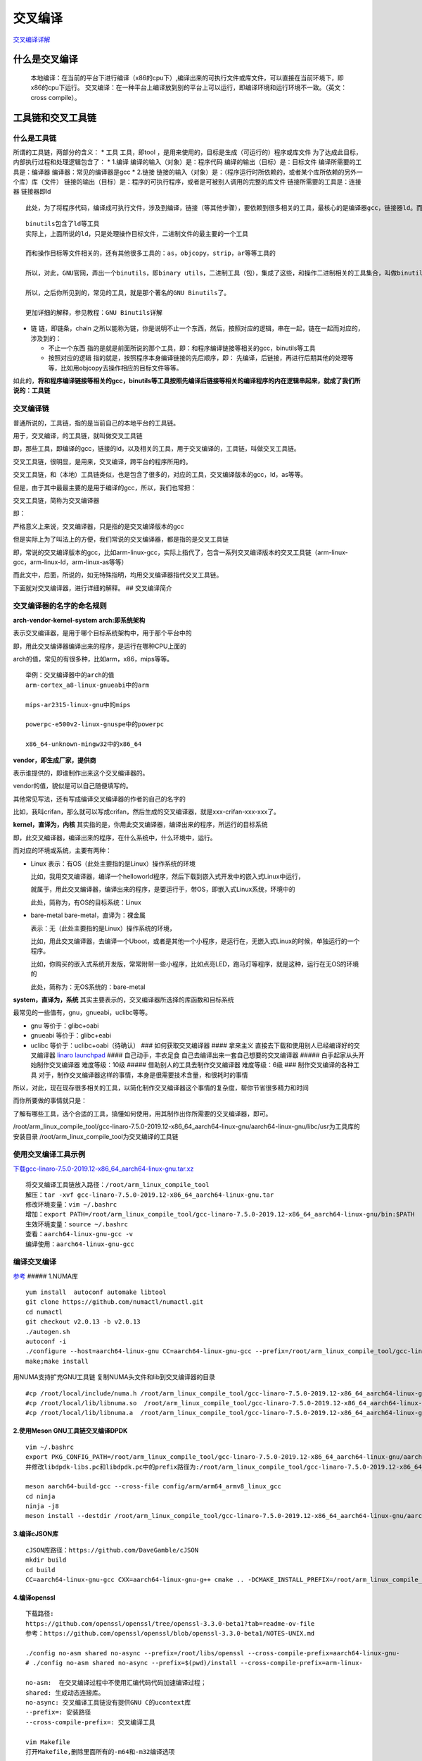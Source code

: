 交叉编译
========

`交叉编译详解 <https://www.crifan.com/files/doc/docbook/cross_compile/release/html/cross_compile.html>`__

什么是交叉编译
--------------

   本地编译：在当前的平台下进行编译（x86的cpu下）,编译出来的可执行文件或库文件，可以直接在当前环境下，即x86的cpu下运行。
   交叉编译：在一种平台上编译放到别的平台上可以运行，即编译环境和运行环境不一致。（英文：cross
   compile）。

工具链和交叉工具链
------------------

什么是工具链
~~~~~~~~~~~~

所谓的工具链，两部分的含义： \* 工具 工具，即tool
，是用来使用的，目标是生成（可运行的）程序或库文件
为了达成此目标，内部执行过程和处理逻辑包含了： \* 1.编译
编译的输入（对象）是：程序代码 编译的输出（目标）是：目标文件
编译所需要的工具是：编译器 编译器：常见的编译器是gcc \* 2.链接
链接的输入（对象）是：（程序运行时所依赖的，或者某个库所依赖的另外一个库）库（文件）
链接的输出（目标）是：程序的可执行程序，或者是可被别人调用的完整的库文件
链接所需要的工具是：连接器 链接器即ld

::

   此处，为了将程序代码，编译成可执行文件，涉及到编译，链接（等其他步骤），要依赖到很多相关的工具，最核心的是编译器gcc，链接器ld。而此处，所谓的工具，主要指的就是：和程序编译链接等相关的gcc，ld等工具

::

   binutils包含了ld等工具
   实际上，上面所说的ld，只是处理操作目标文件，二进制文件的最主要的一个工具

   而和操作目标等文件相关的，还有其他很多工具的：as，objcopy，strip，ar等等工具的

   所以，对此，GNU官网，弄出一个binutils，即binary utils，二进制工具（包），集成了这些，和操作二进制相关的工具集合，叫做binutils

   所以，之后你所见到的，常见的工具，就是那个著名的GNU Binutils了。

   更加详细的解释，参见教程：GNU Binutils详解

-  链 链，即链条，chain
   之所以能称为链，你是说明不止一个东西，然后，按照对应的逻辑，串在一起，链在一起而对应的，涉及到的：

   -  不止一个东西
      指的是就是前面所说的那个工具，即：和程序编译链接等相关的gcc，binutils等工具
   -  按照对应的逻辑 指的就是，按照程序本身编译链接的先后顺序，即：
      先编译，后链接，再进行后期其他的处理等等，比如用objcopy去操作相应的目标文件等等。

如此的，\ **将和程序编译链接等相关的gcc，binutils等工具按照先编译后链接等相关的编译程序的内在逻辑串起来，就成了我们所说的：工具链**

交叉编译链
~~~~~~~~~~

普通所说的，工具链，指的是当前自己的本地平台的工具链。

用于，交叉编译，的工具链，就叫做交叉工具链

即，那些工具，即编译的gcc，链接的ld，以及相关的工具，用于交叉编译的，工具链，叫做交叉工具链。

交叉工具链，很明显，是用来，交叉编译，跨平台的程序所用的。

交叉工具链，和（本地）工具链类似，也是包含了很多的，对应的工具，交叉编译版本的gcc，ld，as等等。

但是，由于其中最最主要的是用于编译的gcc，所以，我们也常把：

交叉工具链，简称为交叉编译器

即：

严格意义上来说，交叉编译器，只是指的是交叉编译版本的gcc

但是实际上为了叫法上的方便，我们常说的交叉编译器，都是指的是交叉工具链

即，常说的交叉编译版本的gcc，比如arm-linux-gcc，实际上指代了，包含一系列交叉编译版本的交叉工具链（arm-linux-gcc，arm-linux-ld，arm-linux-as等等）

而此文中，后面，所说的，如无特殊指明，均用交叉编译器指代交叉工具链。

下面就对交叉编译器，进行详细的解释。 ## 交叉编译简介

交叉编译器的名字的命名规则
~~~~~~~~~~~~~~~~~~~~~~~~~~

**arch-vendor-kernel-system** **arch:即系统架构**

表示交叉编译器，是用于哪个目标系统架构中，用于那个平台中的

即，用此交叉编译器编译出来的程序，是运行在哪种CPU上面的

arch的值，常见的有很多种，比如arm，x86，mips等等。

::

   举例：交叉编译器中的arch的值
   arm-cortex_a8-linux-gnueabi中的arm

   mips-ar2315-linux-gnu中的mips

   powerpc-e500v2-linux-gnuspe中的powerpc

   x86_64-unknown-mingw32中的x86_64

**vendor，即生成厂家，提供商**

表示谁提供的，即谁制作出来这个交叉编译器的。

vendor的值，貌似是可以自己随便填写的。

其他常见写法，还有写成编译交叉编译器的作者的自己的名字的

比如，我叫crifan，那么就可以写成crifan，然后生成的交叉编译器，就是xxx-crifan-xxx-xxx了。

**kernel，直译为，内核**
其实指的是，你用此交叉编译器，编译出来的程序，所运行的目标系统

即，此交叉编译器，编译出来的程序，在什么系统中，什么环境中，运行。

而对应的环境或系统，主要有两种：

-  Linux 表示：有OS（此处主要指的是Linux）操作系统的环境

   比如，我用交叉编译器，编译一个helloworld程序，然后下载到嵌入式开发中的嵌入式Linux中运行，

   就属于，用此交叉编译器，编译出来的程序，是要运行于，带OS，即嵌入式Linux系统，环境中的

   此处，简称为，有OS的目标系统：Linux

-  bare-metal bare-metal，直译为：裸金属

   表示：无（此处主要指的是Linux）操作系统的环境，

   比如，用此交叉编译器，去编译一个Uboot，或者是其他一个小程序，是运行在，无嵌入式Linux的时候，单独运行的一个程序。

   比如，你购买的嵌入式系统开发版，常常附带一些小程序，比如点亮LED，跑马灯等程序，就是这种，运行在无OS的环境的

   此处，简称为：无OS系统的：bare-metal

**system，直译为，系统**
其实主要表示的，交叉编译器所选择的库函数和目标系统

最常见的一些值有，gnu，gnueabi，uclibc等等。

-  gnu 等价于：glibc+oabi

-  gnueabi 等价于：glibc+eabi

-  uclibc 等价于：uclibc+oabi（待确认） ### 如何获取交叉编译器 ####
   拿来主义 直接去下载和使用别人已经编译好的交叉编译器
   `linaro <https://www.linaro.org/downloads/>`__
   `launchpad <https://launchpad.net/linaro-toolchain-binaries/+milestone/2013.07>`__
   #### 自己动手，丰衣足食 自己去编译出来一套自己想要的交叉编译器 #####
   白手起家从头开始制作交叉编译器 难度等级：10级 #####
   借助别人的工具去制作交叉编译器 难度等级：6级 ###
   制作交叉编译的各种工具
   对于，制作交叉编译器这样的事情，本身是很需要技术含量，和很耗时的事情

所以，对此，现在现存很多相关的工具，以简化制作交叉编译器这个事情的复杂度，帮你节省很多精力和时间

而你所要做的事情就只是：

了解有哪些工具，选个合适的工具，搞懂如何使用，用其制作出你所需要的交叉编译器，即可。

/root/arm_linux_compile_tool/gcc-linaro-7.5.0-2019.12-x86_64_aarch64-linux-gnu/aarch64-linux-gnu/libc/usr为工具库的安装目录
/root/arm_linux_compile_tool为交叉编译的工具链

使用交叉编译工具示例
~~~~~~~~~~~~~~~~~~~~

`下载gcc-linaro-7.5.0-2019.12-x86_64_aarch64-linux-gnu.tar.xz <https://releases.linaro.org/components/toolchain/binaries/7.5-2019.12/aarch64-linux-gnu/>`__

::

   将交叉编译工具链放入路径：/root/arm_linux_compile_tool
   解压：tar -xvf gcc-linaro-7.5.0-2019.12-x86_64_aarch64-linux-gnu.tar
   修改环境变量：vim ~/.bashrc
   增加：export PATH=/root/arm_linux_compile_tool/gcc-linaro-7.5.0-2019.12-x86_64_aarch64-linux-gnu/bin:$PATH
   生效环境变量：source ~/.bashrc
   查看：aarch64-linux-gnu-gcc -v
   编译使用：aarch64-linux-gnu-gcc

编译交叉编译
~~~~~~~~~~~~

`参考 <https://zhuanlan.zhihu.com/p/580885743>`__ ##### 1.NUMA库

::

   yum install  autoconf automake libtool
   git clone https://github.com/numactl/numactl.git
   cd numactl
   git checkout v2.0.13 -b v2.0.13
   ./autogen.sh
   autoconf -i
   ./configure --host=aarch64-linux-gnu CC=aarch64-linux-gnu-gcc --prefix=/root/arm_linux_compile_tool/gcc-linaro-7.5.0-2019.12-x86_64_aarch64-linux-gnu/aarch64-linux-gnu/libc/usr
   make;make install

用NUMA支持扩充GNU工具链 复制NUMA头文件和lib到交叉编译器的目录

::

   #cp /root/local/include/numa.h /root/arm_linux_compile_tool/gcc-linaro-7.5.0-2019.12-x86_64_aarch64-linux-gnu/aarch64-linux-gnu/libc/usr/include/
   #cp /root/local/lib/libnuma.so  /root/arm_linux_compile_tool/gcc-linaro-7.5.0-2019.12-x86_64_aarch64-linux-gnu/lib/gcc/aarch64-linux-gnu/7.5.0/
   #cp /root/local/lib/libnuma.a  /root/arm_linux_compile_tool/gcc-linaro-7.5.0-2019.12-x86_64_aarch64-linux-gnu/lib/gcc/aarch64-linux-gnu/7.5.0/

2.使用Meson GNU工具链交叉编译DPDK
^^^^^^^^^^^^^^^^^^^^^^^^^^^^^^^^^

::

   vim ~/.bashrc
   export PKG_CONFIG_PATH=/root/arm_linux_compile_tool/gcc-linaro-7.5.0-2019.12-x86_64_aarch64-linux-gnu/aarch64-linux-gnu/libc/usr/lib/pkgconfig/
   并修改libdpdk-libs.pc和libdpdk.pc中的prefix路径为:/root/arm_linux_compile_tool/gcc-linaro-7.5.0-2019.12-x86_64_aarch64-linux-gnu/aarch64-linux-gnu/libc/usr/文件

   meson aarch64-build-gcc --cross-file config/arm/arm64_armv8_linux_gcc
   cd ninja
   ninja -j8
   meson install --destdir /root/arm_linux_compile_tool/gcc-linaro-7.5.0-2019.12-x86_64_aarch64-linux-gnu/aarch64-linux-gnu/libc/usr

3.编译cJSON库
^^^^^^^^^^^^^

::

   cJSON库路径：https://github.com/DaveGamble/cJSON
   mkdir build
   cd build
   CC=aarch64-linux-gnu-gcc CXX=aarch64-linux-gnu-g++ cmake .. -DCMAKE_INSTALL_PREFIX=/root/arm_linux_compile_tool/gcc-linaro-7.5.0-2019.12-x86_64_aarch64-linux-gnu/aarch64-linux-gnu/libc/usr

4.编译openssl
^^^^^^^^^^^^^

::

   下载路径:
   https://github.com/openssl/openssl/tree/openssl-3.3.0-beta1?tab=readme-ov-file
   参考：https://github.com/openssl/openssl/blob/openssl-3.3.0-beta1/NOTES-UNIX.md

   ./config no-asm shared no-async --prefix=/root/libs/openssl --cross-compile-prefix=aarch64-linux-gnu-
   # ./config no-asm shared no-async --prefix=$(pwd)/install --cross-compile-prefix=arm-linux-

   no-asm:  在交叉编译过程中不使用汇编代码代码加速编译过程；
   shared: 生成动态连接库。
   no-async: 交叉编译工具链没有提供GNU C的ucontext库
   --prefix=: 安装路径
   --cross-compile-prefix=: 交叉编译工具

   vim Makefile
   打开Makefile,删除里面所有的-m64和-m32编译选项

   make; make install

./config no-asm shared no-async –cross-compile-prefix=arm-linux-

5.编译cyrus-sasl2
^^^^^^^^^^^^^^^^^

下载cyrus-sasl2 路径: https://github.com/cyrusimap/cyrus-sasl/releases
https://www.cyrusimap.org/sasl/sasl/developer/installation.html

::

   ./autogen.sh
   ./configure --host=aarch64-linux-gnu CC=aarch64-linux-gnu-gcc --prefix=/root/arm_linux_compile_tool/gcc-linaro-7.5.0-2019.12-x86_64_aarch64-linux-gnu/aarch64-linux-gnu/libc/usr

6.编译librdkafka
^^^^^^^^^^^^^^^^

::

   //export CXXFLAGS=-I/data/work/openssl_instasll/include
   //export LDFLAGS=-L/data/work/openssl_instasll/lib



   ./configure  --arch=aarch64 --cc=aarch64-linux-gnu-gcc --cxx=aarch64-linux-gnu-g++ --enable-gssapi

libtool
^^^^^^^

`参考路径 <https://www.gnu.org/software/libtool/>`__

::

   ./configure --prefix=/root/arm_linux_compile_tool/gcc-linaro-7.5.0-2019.12-x86_64_aarch64-linux-gnu/aarch64-linux-gnu/libc/usr --host=aarch64-linux-gnu CC=aarch64-linux-gnu-gcc CXX=aarch64-linux-gnu-g++ 

libyaml
^^^^^^^

`参考连接 <https://pyyaml.org/wiki/LibYAML>`__
`下载连接 <https://github.com/yaml/libyaml/tree/release/0.2.5>`__

::

   ./bootstrap
   ./configure --prefix=/root/arm_linux_compile_tool/gcc-linaro-7.5.0-2019.12-x86_64_aarch64-linux-gnu/aarch64-linux-gnu/libc/usr --host=aarch64-linux-gnu CC=aarch64-linux-gnu-gcc CXX=aarch64-linux-gnu-g++ 
   make -j8
   make install

m4 和bison和flex不用交叉编译
libpci用了bin文件，如果是交叉编译，则无法使用bin文件libpcap无法编译通过
#### m4 `参考连接 <https://ftp.gnu.org/gnu/m4/>`__ m4-1.4.19

::

   ./configure
   make -j8;make install
   # ./configure --prefix=/root/arm_linux_compile_tool/gcc-linaro-7.5.0-2019.12-x86_64_aarch64-linux-gnu/aarch64-linux-gnu/libc/usr --host=aarch64-linux-gnu CC=aarch64-linux-gnu-gcc CXX=aarch64-linux-gnu-g++ 

bison
^^^^^

`参考连接 <https://ftp.gnu.org/gnu/bison/>`__ bison-3.7.6

::

   # ./configure --prefix=/root/arm_linux_compile_tool/gcc-linaro-7.5.0-2019.12-x86_64_aarch64-linux-gnu/aarch64-linux-gnu/libc/usr --host=aarch64-linux-gnu CC=aarch64-linux-gnu-gcc CXX=aarch64-linux-gnu-g++ 
   ./configure
   make -j8;make install

flex
^^^^

`参考连接 <https://github.com/westes/flex/releases>`__ flex-2.6.4

::

   # ./configure --prefix=/root/arm_linux_compile_tool/gcc-linaro-7.5.0-2019.12-x86_64_aarch64-linux-gnu/aarch64-linux-gnu/libc/usr --host=aarch64-linux-gnu CC=aarch64-linux-gnu-gcc CXX=aarch64-linux-gnu-g++ 
   ./configure
   make -j8;make install

libpcai
^^^^^^^

`参考连接 <https://www.tcpdump.org/>`__

::

   CC=aarch64-linux-gnu-gcc CXX=aarch64-linux-gnu-g++ cmake .. -DCMAKE_INSTALL_PREFIX=/root/arm_linux_compile_tool/gcc-linaro-7.5.0-2019.12-x86_64_aarch64-linux-gnu/aarch64-linux-gnu/libc/usr 

   ./configure --prefix=/root/arm_linux_compile_tool/gcc-linaro-7.5.0-2019.12-x86_64_aarch64-linux-gnu/aarch64-linux-gnu/libc/usr --host=aarch64-linux-gnu CC=aarch64-linux-gnu-gcc CXX=aarch64-linux-gnu-g++  --with-pcap=linux
   make -j8;make install

jansson
^^^^^^^

`参考连接 <https://pyyaml.org/wiki/LibYAML>`__

::

   ./configure --prefix=/root/arm_linux_compile_tool/gcc-linaro-7.5.0-2019.12-x86_64_aarch64-linux-gnu/aarch64-linux-gnu/libc/usr --host=aarch64-linux-gnu CC=aarch64-linux-gnu-gcc CXX=aarch64-linux-gnu-g++ 
   make -j8
   make install

gettext-devel
^^^^^^^^^^^^^

`参考连接 <https://www.gnu.org/software/gettext/>`__
`下载连接 <https://ftp.gnu.org/pub/gnu/gettext/gettext-0.22.5.tar.gz>`__

::

   tar -zxvf gettext-0.20.1.tar.gz
   cd gettext-0.20.1
   ./configure --prefix=/root/arm_linux_compile_tool/gcc-linaro-7.5.0-2019.12-x86_64_aarch64-linux-gnu/aarch64-linux-gnu/libc/usr --host=aarch64-linux-gnu CC=aarch64-linux-gnu-gcc CXX=aarch64-linux-gnu-g++ CFLAGS="-fPIC"
   make -j8
   sudo make install

安装rust
^^^^^^^^

首先安装一个rustup

::

   curl --proto '=https' --tlsv1.2 -sSf https://sh.rustup.rs | sh

打开bash_profile

::

   vim ~/.bash_profile

添加一行

::

   export PATH="$HOME/.cargo/bin:$PATH"

::

   curl -L https://static.rust-lang.org/rustup.sh| sudo sh
   重进xshell 或者 source ~/.cargo/env
   cargo install --force cbindgen

   cd .cargo/
   vim config.toml
   添加
   [target.aarch64-unknown-linux-gnu]
   linker = "aarch64-linux-gnu-gcc"




   cargo install --force cbindgen
   cargo install --target aarch64-unknown-linux-gnu --force cbindgen

以下是rust的交叉编译(不需要) > 查看支持的架构版本 rustup target list
这里使用aarch64-unknown-linux-gnu 再次安装rust curl –proto ‘=https’
–tlsv1.2 -sSf https://sh.rustup.rs \| sh 输入2
输入aarch64-unknown-linux-gnu 一路回车直到进入安装页面按1安装arm架构
查看当前rust的版本: rustup show

zlib
^^^^

`参考路径 <https://zlib.net/>`__

::

   ./configure --prefix=/root/arm_linux_compile_tool/gcc-linaro-7.5.0-2019.12-x86_64_aarch64-linux-gnu/aarch64-linux-gnu/libc/usr --shared --static
   vim Makefile
   将CC=gcc 修改为CC=aarch64-linux-gnu-gcc
   make -j8 ;make install

libhtp
^^^^^^

::

   cd nsps/libhtp


   ./configure --prefix=/root/arm_linux_compile_tool/gcc-linaro-7.5.0-2019.12-x86_64_aarch64-linux-gnu/aarch64-linux-gnu/libc/usr --host=aarch64-linux-gnu CC=aarch64-linux-gnu-gcc CXX=aarch64-linux-gnu-g++ 

pcre2
^^^^^

`下载路径 <https://github.com/PCRE2Project/pcre2/releases>`__
`参考路径 <https://blog.csdn.net/sdwujk160507140150/article/details/123547833>`__

::

   ./configure --prefix=/root/arm_linux_compile_tool/gcc-linaro-7.5.0-2019.12-x86_64_aarch64-linux-gnu/aarch64-linux-gnu/libc/usr --host=aarch64-linux-gnu CC=aarch64-linux-gnu-gcc CXX=aarch64-linux-gnu-g++ 
   make -j8
   make install

suricata
^^^^^^^^

::

   ./configure --enable-dpdk --enable-pos  --host=aarch64-linux-gnu CC=aarch64-linux-gnu-gcc CXX=aarch64-linux-gnu-g++ 
